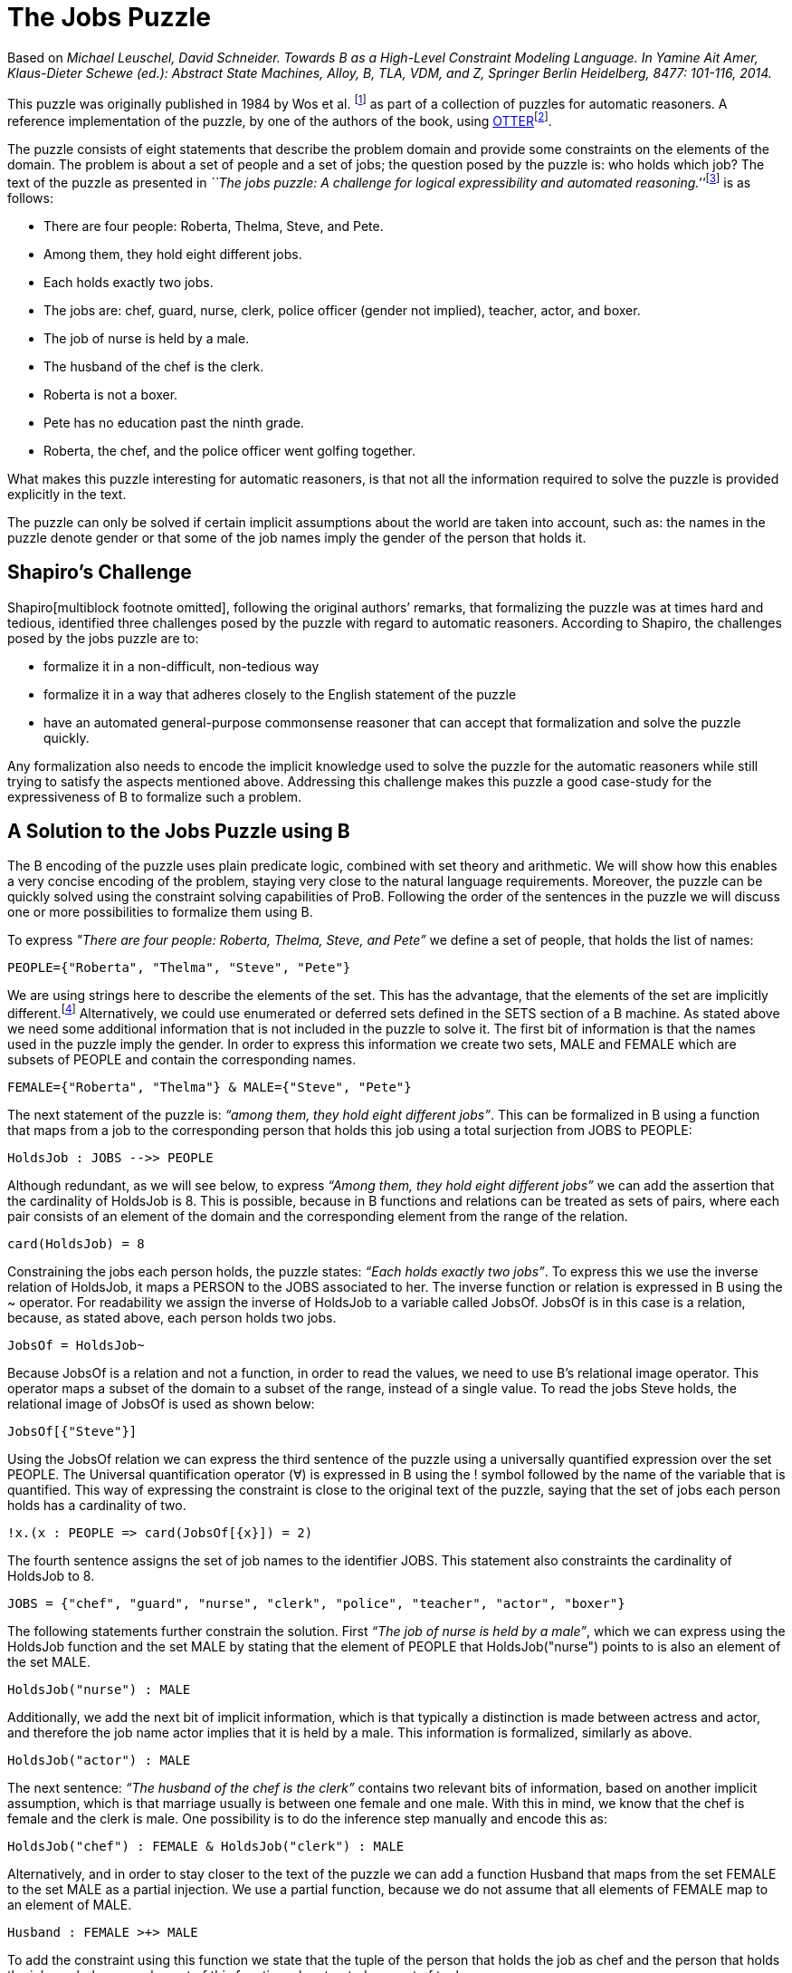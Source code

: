 

[[the-jobs-puzzle]]
= The Jobs Puzzle


Based on _Michael Leuschel, David Schneider. Towards B as a High-Level
Constraint Modeling Language. In Yamine Ait Amer, Klaus-Dieter Schewe
(ed.): Abstract State Machines, Alloy, B, TLA, VDM, and Z, Springer
Berlin Heidelberg, 8477: 101-116, 2014._

This puzzle was originally published in 1984 by Wos et al. footnote:[L.
Wos, R. Overbeek, E. Lusk, and J. Boyle. Automated Reasoning:
Introduction and Applications. Prentice-Hall, Englewood Cliffs, NJ,
1984.] as part of a collection of puzzles for automatic reasoners. A
reference implementation of the puzzle, by one of the authors of the
book, using
http://www.mcs.anl.gov/~wos/mathproblems/jobs.txt[OTTER]footnote:[W.
Mccune. Otter 3.3 reference manual, 2003.].

The puzzle consists of eight statements that describe the problem domain
and provide some constraints on the elements of the domain. The problem
is about a set of people and a set of jobs; the question posed by the
puzzle is: who holds which job? The text of the puzzle as presented in
__``The jobs puzzle: A challenge for logical expressibility and
automated reasoning.''__footnote:[S. C. Shapiro. The jobs puzzle: A
challenge for logical expressibility and automated reasoning. In AAAI
Spring Symposium: Logical Formalizations of Commonsense Reasoning,
2011.] is as follows:

* There are four people: Roberta, Thelma, Steve, and Pete.
* Among them, they hold eight different jobs.
* Each holds exactly two jobs.
* The jobs are: chef, guard, nurse, clerk, police officer (gender not
implied), teacher, actor, and boxer.
* The job of nurse is held by a male.
* The husband of the chef is the clerk.
* Roberta is not a boxer.
* Pete has no education past the ninth grade.
* Roberta, the chef, and the police officer went golfing together.

What makes this puzzle interesting for automatic reasoners, is that not
all the information required to solve the puzzle is provided explicitly
in the text.

The puzzle can only be solved if certain implicit assumptions about the
world are taken into account, such as: the names in the puzzle denote
gender or that some of the job names imply the gender of the person that
holds it.

[[shapiros-challenge]]
== Shapiro’s Challenge

Shapiro[multiblock footnote omitted], following the original authors’
remarks, that formalizing the puzzle was at times hard and tedious,
identified three challenges posed by the puzzle with regard to automatic
reasoners. According to Shapiro, the challenges posed by the jobs puzzle
are to:

* formalize it in a non-difficult, non-tedious way
* formalize it in a way that adheres closely to the English statement of
the puzzle
* have an automated general-purpose commonsense reasoner that can accept
that formalization and solve the puzzle quickly.

Any formalization also needs to encode the implicit knowledge used to
solve the puzzle for the automatic reasoners while still trying to
satisfy the aspects mentioned above. Addressing this challenge makes
this puzzle a good case-study for the expressiveness of B to formalize
such a problem.

[[a-solution-to-the-jobs-puzzle-using-b]]
== A Solution to the Jobs Puzzle using B

The B encoding of the puzzle uses plain predicate logic, combined with
set theory and arithmetic. We will show how this enables a very concise
encoding of the problem, staying very close to the natural language
requirements. Moreover, the puzzle can be quickly solved using the
constraint solving capabilities of ProB. Following the order of the
sentences in the puzzle we will discuss one or more possibilities to
formalize them using B.

To express _"There are four people: Roberta, Thelma, Steve, and Pete”_
we define a set of people, that holds the list of names:

....
PEOPLE={"Roberta", "Thelma", "Steve", "Pete"}
....

We are using strings here to describe the elements of the set. This has
the advantage, that the elements of the set are implicitly
different.footnote:[This encoding allows us to input the puzzle directly
into the http://stups.hhu.de/ProB/index.php5/ProB_Logic_Calculator[ProB
Console].] Alternatively, we could use enumerated or deferred sets
defined in the SETS section of a B machine. As stated above we need some
additional information that is not included in the puzzle to solve it.
The first bit of information is that the names used in the puzzle imply
the gender. In order to express this information we create two sets,
MALE and FEMALE which are subsets of PEOPLE and contain the
corresponding names.

....
FEMALE={"Roberta", "Thelma"} & MALE={"Steve", "Pete"}
....

The next statement of the puzzle is: _“among them, they hold eight
different jobs”_. This can be formalized in B using a function that maps
from a job to the corresponding person that holds this job using a total
surjection from JOBS to PEOPLE:

....
HoldsJob : JOBS -->> PEOPLE
....

Although redundant, as we will see below, to express _“Among them, they
hold eight different jobs”_ we can add the assertion that the
cardinality of HoldsJob is 8. This is possible, because in B functions
and relations can be treated as sets of pairs, where each pair consists
of an element of the domain and the corresponding element from the range
of the relation.

....
card(HoldsJob) = 8
....

Constraining the jobs each person holds, the puzzle states: _“Each holds
exactly two jobs”_. To express this we use the inverse relation of
HoldsJob, it maps a PERSON to the JOBS associated to her. The inverse
function or relation is expressed in B using the ~ operator. For
readability we assign the inverse of HoldsJob to a variable called
JobsOf. JobsOf is in this case is a relation, because, as stated above,
each person holds two jobs.

....
JobsOf = HoldsJob~
....

Because JobsOf is a relation and not a function, in order to read the
values, we need to use B’s relational image operator. This operator maps
a subset of the domain to a subset of the range, instead of a single
value. To read the jobs Steve holds, the relational image of JobsOf is
used as shown below:

....
JobsOf[{"Steve"}]
....

Using the JobsOf relation we can express the third sentence of the
puzzle using a universally quantified expression over the set PEOPLE.
The Universal quantification operator (∀) is expressed in B using the !
symbol followed by the name of the variable that is quantified. This way
of expressing the constraint is close to the original text of the
puzzle, saying that the set of jobs each person holds has a cardinality
of two.

....
!x.(x : PEOPLE => card(JobsOf[{x}]) = 2)
....

The fourth sentence assigns the set of job names to the identifier JOBS.
This statement also constraints the cardinality of HoldsJob to 8.

....
JOBS = {"chef", "guard", "nurse", "clerk", "police", "teacher", "actor", "boxer"}
....

The following statements further constrain the solution. First _“The job
of nurse is held by a male”_, which we can express using the HoldsJob
function and the set MALE by stating that the element of PEOPLE that
HoldsJob("nurse") points to is also an element of the set MALE.

....
HoldsJob("nurse") : MALE
....

Additionally, we add the next bit of implicit information, which is that
typically a distinction is made between actress and actor, and therefore
the job name actor implies that it is held by a male. This information
is formalized, similarly as above.

....
HoldsJob("actor") : MALE
....

The next sentence: _“The husband of the chef is the clerk”_ contains two
relevant bits of information, based on another implicit assumption,
which is that marriage usually is between one female and one male. With
this in mind, we know that the chef is female and the clerk is male. One
possibility is to do the inference step manually and encode this as:

....
HoldsJob("chef") : FEMALE & HoldsJob("clerk") : MALE
....

Alternatively, and in order to stay closer to the text of the puzzle we
can add a function Husband that maps from the set FEMALE to the set MALE
as a partial injection. We use a partial function, because we do not
assume that all elements of FEMALE map to an element of MALE.

....
Husband : FEMALE >+> MALE
....

To add the constraint using this function we state that the tuple of the
person that holds the job as chef and the person that holds the job as
clerk are an element of this function when treated as a set of tuples.

....
(HoldsJob("chef"), HoldsJob("clerk")) : Husband
....

The next piece of information is that _“Roberta is not a boxer”_. Using
the JobsOf relation we can express this close to the original sentence,
by stating: boxer is not one of Roberta’s jobs. This can be expressed
using the relational image of the JobsOf relation:

....
"boxer" /: JobsOf[{"Roberta"}]
....

The next sentence provides the information that _“Pete has no education
past the ninth grade”_. This again needs some contextual information to
be useful in order to find a solution for the
puzzle[multiblock footnote omitted]. To interpret this sentence we need
to know that the jobs of police officer, teacher and nurse require an
education of more than 9 years. Hence the information we get is that
Pete does not hold any of these jobs. Doing this inference step we
could, as above, state something along the lines of HoldsJob("police")
/= "Pete", etc. for each of the jobs. The solution used here, tries to
avoid doing the manual inference step. Although we still need to provide
the information needed to draw the conclusion that Pete does not hold
any of these three jobs. We create a set of those jobs that need higher
education:

....
QualifiedJobs = {"police", "teacher", "nurse"}
....

Using the relational image operator we can now say that Pete is not
among the ones that hold any of these jobs. The relational image can be
used to get the set of items in the range of function or relation for
all elements of a subset of the domain.

....
"Pete" /: HoldsJob[QualifiedJobs]
....

Finally, the last piece of information is that _“Roberta, the chef, and
the police officer went golfing together”_, from this we can infer that
Roberta, the chef, and the police officer are all different persons. We
write this in B stating that the set of Roberta, the person that holds
the job as chef, and the person that is the police officer has
cardinality 3, using a variable for the set for readability.

....
Golfers = {"Roberta", HoldsJob("chef"), HoldsJob("police")} & card(Golfers) = 3
....

By building the conjunction of all these statements, ProB searches for a
valid assignment to the variables introduced that satisfies all
constraints, generating a valid solution that answers the question posed
by the puzzle “who holds which job? ” in form of the HoldsJob function.
The solution found by ProB is depicted below.

image:JobsPuzzleSolutionAsGraph.png[border|center|The solution to the
Jobs puzzle, depicted graphically]

This satisfies, in our eyes, the challenges identified by Shapiro. In
the sense that the formalization, is not difficult, although it uses a
formal language. The elements of this language are familiar to most
programmers or mathematicians and it builds upon well understood and
widely known concepts. The brevity of the solution shows that using an
expressive high-level language it is possible to encode the puzzle
without having tedious tasks in order to be able to solve the puzzle at
all. The encoding of the sentences follows the structure of the English
statements very closely. We avoid the use of quantification wherever
possible and use set based expressions that relate closely to the
puzzle. We are able to encode the additional knowledge needed to solve
puzzle in a straight forward way, that is also close to how this would
be expressed as statements in English. Lastly it is worth to note that
the formalization of “Each holds exactly two jobs” is the one furthest
away from the English expression, using quantifications and set
cardinality expressions.

[[related-work]]
== Related Work

In his paper Shapiro discusses several formalizations of the puzzle with
regard to the identified challenges. A further formalization using
controlled natural language and answer set programming (ASP) was
presented in _``The jobs puzzle: Taking on the challenge via controlled
natural language processing''_ by Schwitter et al.footnote:[R.
Schwitter. The jobs puzzle: Taking on the challenge via controlled
natural language processing. Theory and Practice of Logic Programming,
13:487–501, 7 2013.]

The first of the solutions discussed by Shapiro is a solution from the
TPTP website, encoded as a set of clauses and translated to FOL. The
main disadvantages of this encoding is that it requires 64 clauses to
encode the problem and many of them are needed to define equality among
jobs and names. This is in contrast to our B encoding using either
enumerated sets or strings, where all elements are implicitly assumed to
be different. Thus the user does not have to define the concept of
equality for simple atoms.

The second solution discussed by Shapiro uses SNePSfootnote:[S. C.
Shapiro and The SNePS Implementation Group. SNePS 2.7.1 User’s Manual.
Department of Computer Science and Engineering University at Buffalo,
The State University of New York, Dec. 2010.], a common sense and
natural language reasoning system designed with the goal to “have a
formal logical language that captured the expressibility of the English
language”[multiblock footnote omitted]. The language has a unique name
assumption and set arguments making the encoding simpler and less
tedious. On the other hand the lack of support for modus tolens requires
rewriting some of the statements in order to solve the puzzle.

The last formalization discussed by Shapiro uses Lparse and
Smodlesfootnote:[I. Niemelä, P. Simons, and T. Syrjänen. Smodels: A
system for answer set programming. CoRR, cs.AI/0003033, 2000.] which
uses stable model semantics with an extended logic programming syntax.
According to Shapiro several features of Lparse/Smodels are simmilar to
those of SNePS. This formalization also simplifies the encoding of the
puzzle, but according to Schwitter et al. both solutions still present a
“considerable conceptual gap between the formal notations and the
English statements of the puzzle”[multiblock footnote omitted].

Schwitter et al. in their paper __“The jobs puzzle: Taking on the
challenge via controlled natural language
processing”__[multiblock footnote omitted] present a solution to the
jobs puzzle using controlled natural language and a translation to ASP
to solve the jobs puzzle in a novel way that stays very close to the
English statements of the puzzle and satisfying the challenges posed by
Shapiro. To avoid the mismatch between natural and controlled natural
languages Schwitter et al. describe the use of a development environment
that supports the user to input valid statements according to the rules
of the controlled language. A solution using a mathematical, but high
level language like B avoids this problems by having a formal and, for
most, familiar language used to formalize the problem.

....
MACHINE JobsPuzzle
SETS
    P = {Roberta, Thelma, Steve, Pete};
    J = {chef, guard, nurse, clerk, police, teacher, actor, boxer}

CONSTANTS PEOPLE, JOBS, MALE, FEMALE, HoldsJob, Husband, QualifiedJobs, Golfers
PROPERTIES
 /* There are four people: Roberta, Thelma, Steve, and Pete.  */
 PEOPLE={Roberta, Thelma, Steve, Pete}
 &
 /* Implicit assumption, names denote gender */
 FEMALE={Roberta, Thelma} & MALE={Steve, Pete}
 /* Among them, they hold eight different jobs.  */
 &
 HoldsJob : JOBS -->> PEOPLE
 /* Each holds exactly two jobs.  */
 &
 !x.(x : PEOPLE => card(HoldsJob|>{x}) = 2)
 &
 JOBS = {chef, guard, nurse, clerk, police, teacher, actor, boxer}
 /* The job of nurse is held by a male.  */
 &
 HoldsJob(nurse) : MALE
 /* Implicit assumption -> see slides (gender specific job-name (actor vs. actress?) */
 &
 HoldsJob(actor) : MALE
 /* The husband of the chef is the clerk.  */
 &
 Husband : FEMALE >+> MALE
 &
 (HoldsJob(chef), HoldsJob(clerk)) : Husband
 /* Roberta is not a boxer. */
 &
 HoldsJob(boxer) /= Roberta
 /* Pete has no education past the ninth grade.  */
 & /* Implicit assumption, these jobs require higher education */
 QualifiedJobs = {police, teacher, nurse}
 &
 Pete /: HoldsJob[QualifiedJobs]
 /* Roberta, the chef, and the police officer went golfing together.  */
 & Golfers = {Roberta, HoldsJob(chef), HoldsJob(police)} & card(Golfers) = 3
END
....
